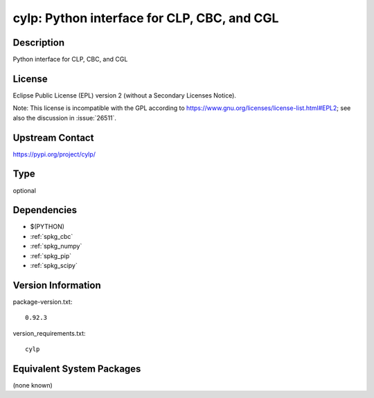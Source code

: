 .. _spkg_cylp:

cylp: Python interface for CLP, CBC, and CGL
============================================

Description
-----------

Python interface for CLP, CBC, and CGL

License
-------

Eclipse Public License (EPL) version 2 (without a Secondary Licenses Notice).

Note: This license is incompatible with the GPL according to
https://www.gnu.org/licenses/license-list.html#EPL2;
see also the discussion in :issue:`26511`.

Upstream Contact
----------------

https://pypi.org/project/cylp/



Type
----

optional


Dependencies
------------

- $(PYTHON)
- :ref:`spkg_cbc`
- :ref:`spkg_numpy`
- :ref:`spkg_pip`
- :ref:`spkg_scipy`

Version Information
-------------------

package-version.txt::

    0.92.3

version_requirements.txt::

    cylp

Equivalent System Packages
--------------------------

(none known)
